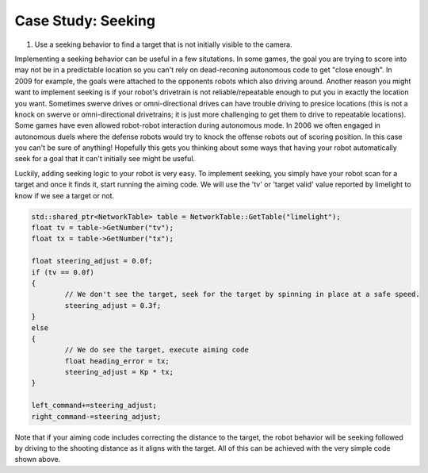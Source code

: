 Case Study: Seeking 
===============================

.. Summary
1. Use a seeking behavior to find a target that is not initially visible to the camera.



Implementing a seeking behavior can be useful in a few situtations.  In some games, the goal you are trying to score into may not be in a predictable location so you can't rely on dead-reconing autonomous code to get "close enough".  In 2009 for example, the goals were attached to the opponents robots which also driving around.  Another reason you might want to implement seeking is if your robot's drivetrain is not reliable/repeatable enough to put you in exactly the location you want.  Sometimes swerve drives or omni-directional drives can have trouble driving to presice locations (this is not a knock on swerve or omni-directional drivetrains; it is just more challenging to get them to drive to repeatable locations).  Some games have even allowed robot-robot interaction during autonomous mode.  In 2006 we often engaged in autonomous duels where the defense robots would try to knock the offense robots out of scoring position.  In this case you can't be sure of anything!  Hopefully this gets you thinking about some ways that having your robot automatically seek for a goal that it can't initially see might be useful.

Luckily, adding seeking logic to your robot is very easy.  To implement seeking, you simply have your robot scan for a target and once it finds it, start running the aiming code.  We will use the 'tv' or 'target valid' value reported by limelight to know if we see a target or not.  

.. code-block:: c++

	std::shared_ptr<NetworkTable> table = NetworkTable::GetTable("limelight");
	float tv = table->GetNumber("tv");
	float tx = table->GetNumber("tx");

	float steering_adjust = 0.0f;
	if (tv == 0.0f)
	{
		// We don't see the target, seek for the target by spinning in place at a safe speed.
		steering_adjust = 0.3f;		
	}
	else
	{
		// We do see the target, execute aiming code
		float heading_error = tx;
        	steering_adjust = Kp * tx;
	}
        	
	left_command+=steering_adjust;
	right_command-=steering_adjust;

Note that if your aiming code includes correcting the distance to the target, the robot behavior will be seeking followed by driving to the shooting distance as it aligns with the target.  All of this can be achieved with the very simple code shown above.
